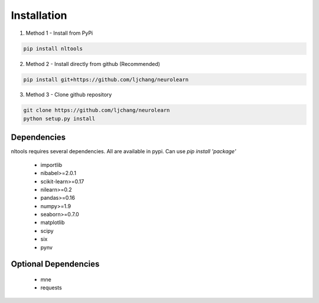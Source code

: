 Installation
------------

1. Method 1 - Install from PyPi

.. code-block:: python

	pip install nltools

2. Method 2 - Install directly from github (Recommended)

.. code-block:: python

	pip install git+https://github.com/ljchang/neurolearn

3. Method 3 - Clone github repository

.. code-block:: python

	git clone https://github.com/ljchang/neurolearn
	python setup.py install

Dependencies
^^^^^^^^^^^^

nltools requires several dependencies.  All are available in pypi.  Can use *pip install 'package'*

 - importlib
 - nibabel>=2.0.1
 - scikit-learn>=0.17
 - nilearn>=0.2
 - pandas>=0.16
 - numpy>=1.9
 - seaborn>=0.7.0
 - matplotlib
 - scipy
 - six
 - pynv

Optional Dependencies
^^^^^^^^^^^^^^^^^^^^^

 - mne
 - requests
